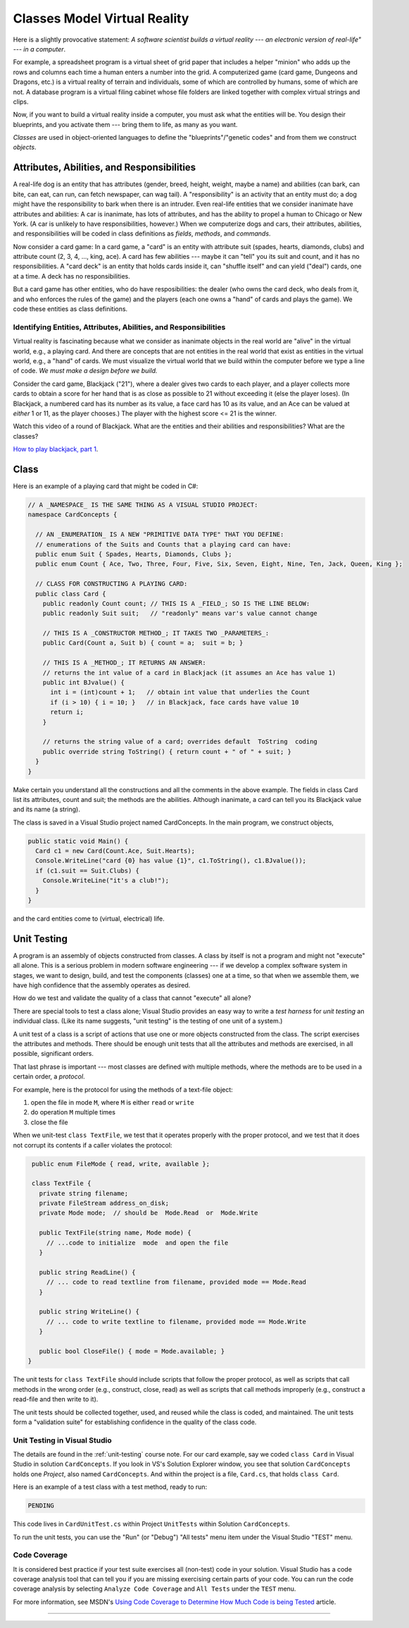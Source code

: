.. _classes-vr:

Classes Model Virtual Reality
#############################

Here is a slightly provocative statement: 
*A software scientist builds a virtual reality --- 
an electronic version of real-life" --- in a computer*.

For example, a spreadsheet program is a virtual sheet of grid paper that
includes a helper "minion" who adds up the rows and columns each time a human
enters a number into the grid.
A computerized game (card game, Dungeons and Dragons, etc.) is a virtual reality
of terrain and individuals, some of which are controlled by humans,
some of which are not.
A database program is a virtual filing cabinet whose file folders are linked
together with complex virtual strings and clips.

Now, if you want to build a virtual reality inside a computer, you must ask what
the entities will be.
You design their blueprints, and you activate them --- bring them to life,
as many as you want.

*Classes* are used in object-oriented languages to define the
"blueprints"/"genetic codes" and from them we construct *objects*.


Attributes, Abilities, and Responsibilities
*******************************************

A real-life dog is an entity that has attributes (gender, breed, height, weight,
maybe a name) and abilities (can bark, can bite, can eat, can run,
can fetch newspaper, can wag tail).
A "responsibility" is an activity that an entity must do; a dog might have the
responsibility to bark when there is an intruder.
Even real-life entities that we consider inanimate have attributes and
abilities: A car is inanimate, has lots of attributes, and has the ability to
propel a human to Chicago or New York.
(A car is unlikely to have responsibilities, however.)
When we computerize dogs and cars, their attributes, abilities, and
responsibilities will be coded in class definitions as 
*fields*, *methods*, and *commands*.

Now consider a card game: In a card game, a "card" is an entity with attribute
suit (spades, hearts, diamonds, clubs) and attribute count
(2, 3, 4, ..., king, ace).
A card has few abilities --- maybe it can "tell" you its suit and count, and
it has no responsibilities.
A "card deck" is an entity that holds cards inside it, can "shuffle itself" and
can yield ("deal") cards, one at a time. A deck has no responsibilities.

But a card game has other entities, who do have resposibilities:
the dealer (who owns the card deck, who deals from it, and who enforces the
rules of the game) and the players (each one owns a "hand" of cards and plays
the game).
We code these entities as class definitions.

Identifying Entities, Attributes, Abilities, and Responsibilities
=================================================================

Virtual reality is fascinating because what we consider as inanimate objects in
the real world are "alive" in the virtual world, e.g., a playing card.
And there are concepts that are not entities in the real world that exist as
entities in the virtual world, e.g., a "hand" of cards.
We must visualize the virtual world that we build within the computer before 
we type a line of code.
*We must make a design before we build.*

Consider the card game, Blackjack ("21"), where a dealer gives two cards to
each player, and a player collects more cards to obtain a score for her hand
that is as close as possible to 21 without exceeding it (else the player loses).
(In Blackjack, a numbered card has its number as its value, a face card has 10
as its value, and an Ace can be valued at *either* 1 or 11, as the player chooses.)
The player with the highest score <= 21 is the winner.

Watch this video of a round of Blackjack.
What are the entities and their abilities and responsibilities?
What are the classes?

`How to play blackjack, part 1 <http://www.youtube.com/watch?v=PXyHBOVNeEk>`__.


Class
*****

Here is an example of a playing card that might be coded in C#:

.. code-block:: c#

   // A _NAMESPACE_ IS THE SAME THING AS A VISUAL STUDIO PROJECT:
   namespace CardConcepts {

     // AN _ENUMERATION_ IS A NEW "PRIMITIVE DATA TYPE" THAT YOU DEFINE:
     // enumerations of the Suits and Counts that a playing card can have:
     public enum Suit { Spades, Hearts, Diamonds, Clubs };
     public enum Count { Ace, Two, Three, Four, Five, Six, Seven, Eight, Nine, Ten, Jack, Queen, King };

     // CLASS FOR CONSTRUCTING A PLAYING CARD:
     public class Card {
       public readonly Count count; // THIS IS A _FIELD_; SO IS THE LINE BELOW:
       public readonly Suit suit;   // "readonly" means var's value cannot change

       // THIS IS A _CONSTRUCTOR METHOD_; IT TAKES TWO _PARAMETERS_:
       public Card(Count a, Suit b) { count = a;  suit = b; }

       // THIS IS A _METHOD_; IT RETURNS AN ANSWER:
       // returns the int value of a card in Blackjack (it assumes an Ace has value 1)
       public int BJvalue() {
         int i = (int)count + 1;   // obtain int value that underlies the Count
         if (i > 10) { i = 10; }   // in Blackjack, face cards have value 10
         return i;
       }

       // returns the string value of a card; overrides default  ToString  coding
       public override string ToString() { return count + " of " + suit; }
     } 
   }
   
Make certain you understand all the constructions and all the comments in the
above example.
The fields in class Card list its attributes, count and suit;
the methods are the abilities.
Although inanimate, a card can tell you its Blackjack value and its name
(a string).

The class is saved in a Visual Studio project named CardConcepts.
In the main program, we construct objects,

.. code-block:: c#

   public static void Main() {
     Card c1 = new Card(Count.Ace, Suit.Hearts);
     Console.WriteLine("card {0} has value {1}", c1.ToString(), c1.BJvalue());
     if (c1.suit == Suit.Clubs) {
       Console.WriteLine("it's a club!");
     }
   }
   
and the card entities come to (virtual, electrical) life.


Unit Testing
************

A program is an assembly of objects constructed from classes.
A class by itself is not a program and might not "execute" all alone.
This is a serious problem in modern software engineering ---
if we develop a complex software system in stages, we want to design, build,
and test the components (classes) one at a time, so that when we assemble them,
we have high confidence that the assembly operates as desired.

How do we test and validate the quality of a class that cannot "execute" all alone?

There are special tools to test a class alone; 
Visual Studio provides an easy way to write a *test harness* for *unit testing*
an individual class.
(Like its name suggests, "unit testing" is the testing of one unit of a system.)

A unit test of a class is a script of actions that use one or more objects
constructed from the class.
The script exercises the attributes and methods.
There should be enough unit tests that all the attributes and methods are
exercised, in all possible, significant orders.

That last phrase is important --- most classes are defined with multiple methods,
where the methods are to be used in a certain order, a *protocol*.

For example, here is the protocol for using the methods of a text-file object:

1. open the file in mode ``M``, where ``M`` is either ``read`` or ``write``

2. do operation ``M`` multiple times

3. close the file

When we unit-test ``class TextFile``, we test that it operates properly with the
proper protocol, and we test that it does not corrupt its contents if a caller
violates the protocol:

.. code-block:: c#

   public enum FileMode { read, write, available };
 
   class TextFile {
     private string filename;
     private FileStream address_on_disk;
     private Mode mode;  // should be  Mode.Read  or  Mode.Write

     public TextFile(string name, Mode mode) { 
       // ...code to initialize  mode  and open the file
     }

     public string ReadLine() {
       // ... code to read textline from filename, provided mode == Mode.Read
     }

     public string WriteLine() {
       // ... code to write textline to filename, provided mode == Mode.Write
     }

     public bool CloseFile() { mode = Mode.available; }
  }
  
The unit tests for ``class TextFile`` should include scripts that follow the
proper protocol, as well as scripts that call methods in the wrong order
(e.g., construct, close, read) as well as scripts that call methods improperly
(e.g., construct a read-file and then write to it).

The unit tests should be collected together, used, and reused while the class is
coded, and maintained.
The unit tests form a "validation suite" for establishing confidence in the
quality of the class code.

Unit Testing in Visual Studio
=============================

The details are found in the :ref:`unit-testing` course note.
For our card example, say we coded ``class Card`` in Visual Studio in solution
``CardConcepts``.
If you look in VS's Solution Explorer window, you see that solution 
``CardConcepts`` holds one *Project*, also named ``CardConcepts``.
And within the project is a file, ``Card.cs``, that holds ``class Card``.

Here is an example of a test class with a test method, ready to run:

.. code-block:: c#

   PENDING
   
This code lives in ``CardUnitTest.cs`` within Project ``UnitTests`` within
Solution ``CardConcepts``.
   
To run the unit tests, you can use the "Run" (or "Debug") "All tests" menu item 
under the Visual Studio "TEST" menu.

Code Coverage
=============

It is considered best practice if your test suite exercises all 
(non-test) code in your solution.
Visual Studio has a code coverage analysis tool that can tell you if you are
missing exercising certain parts of your code. 
You can run the code coverage analysis by selecting ``Analyze Code Coverage`` 
and ``All Tests`` under the ``TEST`` menu. 

For more information, see MSDN's
`Using Code Coverage to Determine How Much Code is being Tested <http://msdn.microsoft.com/en-us/library/dd537628.aspx>`__
article.

----

.. raw:: html

   <p align=right><small><em>
   This note was adapted from David Schmidt's CIS 501, Spring 2014, 
   <a href="http://people.cis.ksu.edu/~schmidt/501s14/Lectures/Lecture02S.html">Lecture 2</a>
   course note. © Copyright 2014, David Schmidt.
   </em></small></p>
